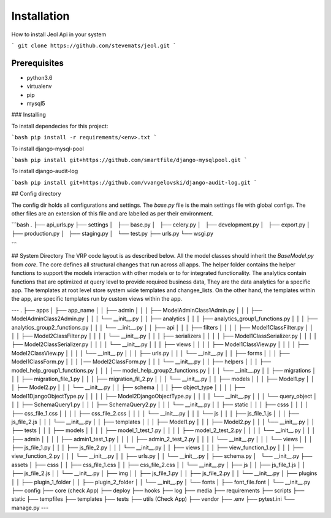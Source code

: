 #############
Installation
#############

How to install Jeol Api in your system

```
git clone https://github.com/stevemats/jeol.git
```

-------------
Prerequisites
-------------

* python3.6
* virtualenv
* pip
* mysql5
### Installing

To install dependecies for this project:

```bash
pip install -r requirements/<env>.txt
```

To install django-mysql-pool

```bash
pip install git+https://github.com/smartfile/django-mysqlpool.git
```

To install django-audit-log

```bash
pip install git+https://github.com/vvangelovski/django-audit-log.git
```

## Config directory

The config dir holds all configurations and settings. The `base.py` file is the main settings file with global configs. The other files are an extension of this file and are labelled as per their environment.

```bash
.
├── api_urls.py
├── settings
│   ├── base.py
│   ├── celery.py
│   ├── development.py
│   ├── export.py
│   ├── production.py
│   ├── staging.py
│   └── test.py
├── urls.py
└── wsgi.py

```

## System Directory
The VRP code layout is as described below. All the model classes should inherit the `BaseModel.py` from `core`. The core defines all structural changes that run across all apps. The helper folder contains the helper functions to support the models interaction with other models or to for integrated functionality. The analytics contain functions that are optimized at query level to provide required business data, They are the data analytics for a specific app. The templates at root level store system wide templates and changee_lists. On the other hand, the templates within the app, are specific templates run by custom views within the app.

---
.
├── apps
│   ├── app_name
│   │   ├── admin
│   │   │   ├── ModelAdminClass1Admin.py
│   │   │   ├── ModelAdminClass2Admin.py
│   │   │   └── __init__.py
│   │   ├── analytics
│   │   │   ├── analytics_group1_functions.py
│   │   │   ├── analytics_group2_functions.py
│   │   │   └── __init__.py
│   │   ├── api
│   │   │   ├── filters
│   │   │   │   ├── Model1ClassFilter.py
│   │   │   │   ├── Model2ClassFilter.py
│   │   │   │   └── __init__.py
│   │   │   ├── serializers
│   │   │   │   ├── Model1ClassSerializer.py
│   │   │   │   ├── Model2ClassSerializer.py
│   │   │   │   └── __init__.py
│   │   │   ├── views
│   │   │   │   ├── Model1ClassView.py
│   │   │   │   ├── Model2ClassView.py
│   │   │   │   └── __init__.py
│   │   │   ├── urls.py
│   │   │   └── __init__.py
│   │   ├── forms
│   │   │   ├── Model1ClassForm.py
│   │   │   │── Model2ClassForm.py
│   │   │   └── __init__.py
│   │   ├── helpers
│   │   │   ├── model_help_group1_functions.py
│   │   │   │── model_help_group2_functions.py
│   │   │   └── __init__.py
│   │   ├── migrations
│   │   │   ├── migration_file_1.py
│   │   │   ├── migration_fil_2.py
│   │   │   └── __init__.py
│   │   ├── models
│   │   │   ├── Model1.py
│   │   │   ├── Model2.py
│   │   │   └── __init__.py
│   │   ├── schema
│   │   │   ├── object_type
│   │   │   │   ├── Model1DjangoObjectType.py
│   │   │   │   ├── Model2DjangoObjectType.py
│   │   │   │   └── __init__.py
│   │   │   └── query_object
│   │   │       ├── SchemaQuery1.py
│   │   │       ├── SchemaQuery2.py
│   │   │       └── __init__.py
│   │   ├── static
│   │   │   ├── csss
│   │   │   │   ├── css_file_1.css
│   │   │   │   ├── css_file_2.css
│   │   │   │   └── __init__.py
│   │   │   └── js
│   │   │       ├── js_file_1.js
│   │   │       ├── js_file_2.js
│   │   │       └── __init__.py
│   │   ├── templates
│   │   │   ├── Model1.py
│   │   │   ├── Model2.py
│   │   │   └── __init__.py
│   │   ├── tests
│   │   │   ├── models
│   │   │   │   ├── model_1_test_1.py
│   │   │   │   ├── model_2_test_2.py
│   │   │   │   └── __init__.py
│   │   │   ├── admin
│   │   │   │   ├── admin1_test_1.py
│   │   │   │   ├── admin_2_test_2.py
│   │   │   │   └── __init__.py
│   │   │   └── views
│   │   │       ├── js_file_1.py
│   │   │       ├── js_file_2.py
│   │   │       └── __init__.py
│   │   ├── views
│   │   │   ├── view_function_1.py
│   │   │   ├── view_function_2.py
│   │   │   └── __init__.py
│   │   ├── urls.py
│   │   └── __init__.py
│   ├── schema.py
│   └── __init__.py
├── assets
│   ├── csss
│   │   ├── css_file_1.css
│   │   ├── css_file_2.css
│   │   └── __init__.py
│   ├── js
│   │   ├── js_file_1.js
│   │   ├── js_file_2.js
│   │   └── __init__.py
│   ├── img
│   │   ├── js_file_1.py
│   │   ├── js_file_2.py
│   │   └── __init__.py
│   ├── plugins
│   │   ├── plugin_1_folder
│   │   ├── plugin_2_folder
│   │   └── __init__.py
│   └── fonts
│       ├── font_file.font
│       └── __init__.py
├── config
├── core (check App)
├── deploy
├── hooks
├── log
├── media
├── requirements
├── scripts
├── static
├── tempfiles
├── templates
├── tests
├── utils (Check App)
├── vendor
├── .env
├── pytest.ini
└── manage.py
---